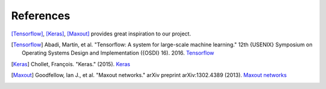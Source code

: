 References
================

[Tensorflow]_, [Keras]_, [Maxout]_ provides great inspiration to our project.

.. [Tensorflow] Abadi, Martín, et al.
    "Tensorflow: A system for large-scale machine learning." 12th {USENIX} Symposium on Operating Systems Design and Implementation ({OSDI} 16). 2016.
    `Tensorflow <https://www.usenix.org/conference/osdi16/technical-sessions/presentation/abadi>`__

.. [Keras] Chollet, François. "Keras." (2015).
    `Keras <https://keras.io/>`__

.. [Maxout] Goodfellow, Ian J., et al.
    "Maxout networks." arXiv preprint arXiv:1302.4389 (2013).
    `Maxout networks <http://www.jmlr.org/proceedings/papers/v28/goodfellow13.pdf>`__

